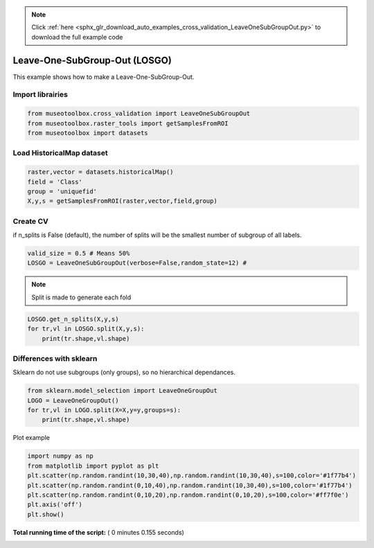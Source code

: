 .. note::
    :class: sphx-glr-download-link-note

    Click :ref:`here <sphx_glr_download_auto_examples_cross_validation_LeaveOneSubGroupOut.py>` to download the full example code
.. rst-class:: sphx-glr-example-title

.. _sphx_glr_auto_examples_cross_validation_LeaveOneSubGroupOut.py:


Leave-One-SubGroup-Out (LOSGO)
======================================================

This example shows how to make a Leave-One-SubGroup-Out.



Import librairies
-------------------------------------------



.. code-block:: python


    from museotoolbox.cross_validation import LeaveOneSubGroupOut
    from museotoolbox.raster_tools import getSamplesFromROI
    from museotoolbox import datasets







Load HistoricalMap dataset
-------------------------------------------



.. code-block:: python


    raster,vector = datasets.historicalMap()
    field = 'Class'
    group = 'uniquefid'
    X,y,s = getSamplesFromROI(raster,vector,field,group)







Create CV
-------------------------------------------
if n_splits is False (default), the number of splits will be the smallest
number of subgroup of all labels.



.. code-block:: python


    valid_size = 0.5 # Means 50%
    LOSGO = LeaveOneSubGroupOut(verbose=False,random_state=12) # 







.. note::
   Split is made to generate each fold



.. code-block:: python


    LOSGO.get_n_splits(X,y,s)
    for tr,vl in LOSGO.split(X,y,s):
        print(tr.shape,vl.shape)





.. rst-class:: sphx-glr-script-out

 Out:

 .. code-block:: none

    (9308,) (3339,)
    (10873,) (1774,)


Differences with sklearn
------------------------------------------- 
Sklearn do not use subgroups (only groups), so no hierarchical dependances.



.. code-block:: python

    
    from sklearn.model_selection import LeaveOneGroupOut
    LOGO = LeaveOneGroupOut()
    for tr,vl in LOGO.split(X=X,y=y,groups=s):
        print(tr.shape,vl.shape)





.. rst-class:: sphx-glr-script-out

 Out:

 .. code-block:: none

    (11166,) (1481,)
    (11511,) (1136,)
    (12125,) (522,)
    (10323,) (2324,)
    (12116,) (531,)
    (11686,) (961,)
    (12382,) (265,)
    (11434,) (1213,)
    (11781,) (866,)
    (12111,) (536,)
    (12262,) (385,)
    (12641,) (6,)
    (12507,) (140,)
    (12645,) (2,)
    (11711,) (936,)
    (12149,) (498,)
    (11802,) (845,)


Plot example



.. code-block:: python

    
    import numpy as np
    from matplotlib import pyplot as plt
    plt.scatter(np.random.randint(10,30,40),np.random.randint(10,30,40),s=100,color='#1f77b4')
    plt.scatter(np.random.randint(0,10,40),np.random.randint(10,30,40),s=100,color='#1f77b4')
    plt.scatter(np.random.randint(0,10,20),np.random.randint(0,10,20),s=100,color='#ff7f0e')
    plt.axis('off')
    plt.show()


.. image:: /auto_examples/cross_validation/images/sphx_glr_LeaveOneSubGroupOut_001.png
    :class: sphx-glr-single-img




**Total running time of the script:** ( 0 minutes  0.155 seconds)


.. _sphx_glr_download_auto_examples_cross_validation_LeaveOneSubGroupOut.py:


.. only :: html

 .. container:: sphx-glr-footer
    :class: sphx-glr-footer-example



  .. container:: sphx-glr-download

     :download:`Download Python source code: LeaveOneSubGroupOut.py <LeaveOneSubGroupOut.py>`



  .. container:: sphx-glr-download

     :download:`Download Jupyter notebook: LeaveOneSubGroupOut.ipynb <LeaveOneSubGroupOut.ipynb>`


.. only:: html

 .. rst-class:: sphx-glr-signature

    `Gallery generated by Sphinx-Gallery <https://sphinx-gallery.readthedocs.io>`_
